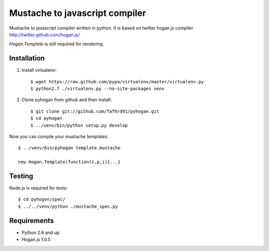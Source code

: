 Mustache to javascript compiler
===============================

Mustache to javascript compiler written in python. It is based on
twitter hogan.js compiler http://twitter.github.com/hogan.js/

`Hogan.Template` is still required for rendering.


Installation
------------

1. Install virtualenv::

    $ wget https://raw.github.com/pypa/virtualenv/master/virtualenv.py
    $ python2.7 ./virtualenv.py --no-site-packages venv

2. Clone pyhogan from github and then install::

    $ git clone git://github.com/fafhrd91/pyhogan.git
    $ cd pyhogan
    $ ../venv/bin/python setup.py develop

Now you can compile your mustache templates::

    $ ../venv/bin/pyhogan template.mustache

    new Hogan.Template(function(c,p,i){...}


Testing
-------

Node.js is required for tests::

    $ cd pyhogen/spec/
    $ ../../venv/python ./mustache_spec.py


Requirements
------------

- Python 2.6 and up

- Hogan.js 1.0.5
